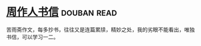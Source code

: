 * [[https://book.douban.com/subject/1039735/][周作人书信]]    :douban:read:
苦雨斋作文，每多抄书，往往又是连篇累牍，精妙之处，我的劣眼不能看出，唯独书信，可以学习一二。
